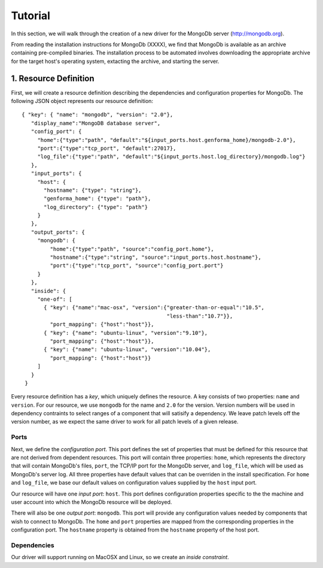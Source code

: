 Tutorial
===============

In this section, we will walk through the creation of a new driver for
the MongoDb server (http://mongodb.org).

From reading the installation instructions for MongoDb (XXXX), we find
that MongoDb is available as an archive containing pre-compiled
binaries. The installation process to be automated involves
downloading the appropriate archive for the target host's operating
system, extacting the archive, and starting the server.

1. Resource Definition
----------------------
First, we will create a resource definition describing the
dependencies and configuration properties for MongoDb.  The following
JSON object represents our resource definition::

   { "key": { "name": "mongodb", "version": "2.0"},
      "display_name":"MongoDB database server",
      "config_port": {
        "home":{"type":"path", "default":"${input_ports.host.genforma_home}/mongodb-2.0"},
        "port":{"type":"tcp_port", "default":27017},
        "log_file":{"type":"path", "default":"${input_ports.host.log_directory}/mongodb.log"}
      },
      "input_ports": {
        "host": {
          "hostname": {"type": "string"},
          "genforma_home": {"type": "path"},
          "log_directory": {"type": "path"}
        }
      },
      "output_ports": {
        "mongodb": {
            "home":{"type":"path", "source":"config_port.home"},
            "hostname":{"type":"string", "source":"input_ports.host.hostname"},
            "port":{"type":"tcp_port", "source":"config_port.port"}
        }
      },
      "inside": {
        "one-of": [
          { "key": {"name":"mac-osx", "version":{"greater-than-or-equal":"10.5",
                                                 "less-than":"10.7"}},
            "port_mapping": {"host":"host"}},
          { "key": {"name": "ubuntu-linux", "version":"9.10"},
            "port_mapping": {"host":"host"}},
          { "key": {"name": "ubuntu-linux", "version":"10.04"},
            "port_mapping": {"host":"host"}}
        ]
      }
    }

Every resource definition has a *key*, which uniquely defines the
resource. A key consists of two properties: ``name`` and ``version``.
For our resource, we use ``mongodb`` for the name and ``2.0`` for 
the version. Version numbers will be used in dependency contraints to
select ranges of a component that will satisify a dependency. We leave
patch levels off the version number, as we expect the same driver to
work for all patch levels of a given release.

Ports
~~~~~~~~~~~~~~~~~~
Next, we define the *configuration port*. This port defines the set of
properties that must be defined for this resource that are not derived
from dependent resources. This port will contain three properties:
``home``, which represents the directory that will contain MongoDb's
files, ``port``, the TCP/IP port for the MongoDb server, and
``log_file``, which will be used as MongoDb's server log. All three
properties have default values that can be overriden in the install
specification. For ``home`` and ``log_file``, we base our default
values on configuration values supplied by the  ``host`` input
port.

Our resource will have one *input port*: ``host``. This port defines
configuration properties specific to the the machine and user account
into which the MongoDb resource will be deployed. 

There will also be one *output port*: ``mongodb``. This port will
provide any configuration values needed by components that wish to
connect to MongoDb. The ``home`` and ``port`` properties are mapped
from the corresponding properties in the configuration port. The
``hostname`` property is obtained from the ``hostname`` property of
the host port.

Dependencies
~~~~~~~~~~~~~~~~~~~~~~~~~~~~~~~~~~~~
Our driver will support running on MacOSX and Linux, so we create an
*inside constraint*.
